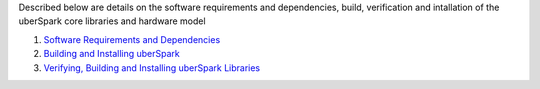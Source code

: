 Described below are details on the software requirements and
dependencies, build, verification and intallation of the uberSpark core
libraries and hardware model

1. `Software Requirements and
   Dependencies <%7B%%20link%20docs/sw-requirements.md%20%%7D>`__
2. `Building and Installing
   uberSpark <%7B%%20link%20docs/build-install.md%20%%7D>`__
3. `Verifying, Building and Installing uberSpark
   Libraries <%7B%%20link%20docs/verify-build-install-libs.md%20%%7D>`__

.. raw:: html

   <hr>
